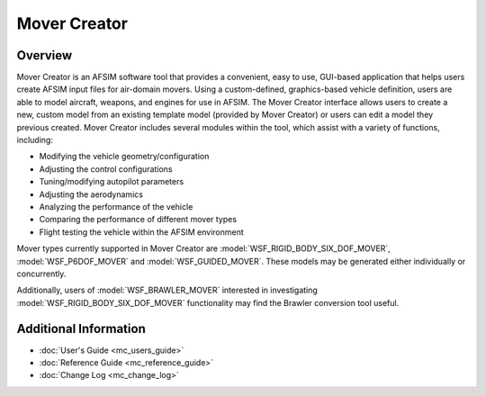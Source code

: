 .. ****************************************************************************
.. CUI//REL TO USA ONLY
..
.. The Advanced Framework for Simulation, Integration, and Modeling (AFSIM)
..
.. The use, dissemination or disclosure of data in this file is subject to
.. limitation or restriction. See accompanying README and LICENSE for details.
.. ****************************************************************************

Mover Creator
=============

Overview
--------

Mover Creator is an AFSIM software tool that provides a convenient, easy to use, GUI-based application that helps users create AFSIM input files for air-domain movers. Using a custom-defined, graphics-based vehicle definition, users are able to model aircraft, weapons, and engines for use in AFSIM. The Mover Creator interface allows users to create a new, custom model from an existing template model (provided by Mover Creator) or users can edit a model they previous created. Mover Creator includes several modules within the tool, which assist with a variety of functions, including:

* Modifying the vehicle geometry/configuration
* Adjusting the control configurations
* Tuning/modifying autopilot parameters
* Adjusting the aerodynamics
* Analyzing the performance of the vehicle
* Comparing the performance of different mover types
* Flight testing the vehicle within the AFSIM environment

Mover types currently supported in Mover Creator are :model:`WSF_RIGID_BODY_SIX_DOF_MOVER`, :model:`WSF_P6DOF_MOVER` and :model:`WSF_GUIDED_MOVER`. These models may be generated either individually or concurrently. 

Additionally, users of :model:`WSF_BRAWLER_MOVER` interested in investigating :model:`WSF_RIGID_BODY_SIX_DOF_MOVER` functionality may find the Brawler conversion tool useful. 

.. image:: images/overview.png

Additional Information
----------------------

* :doc:`User's Guide <mc_users_guide>`
* :doc:`Reference Guide <mc_reference_guide>`
* :doc:`Change Log <mc_change_log>`